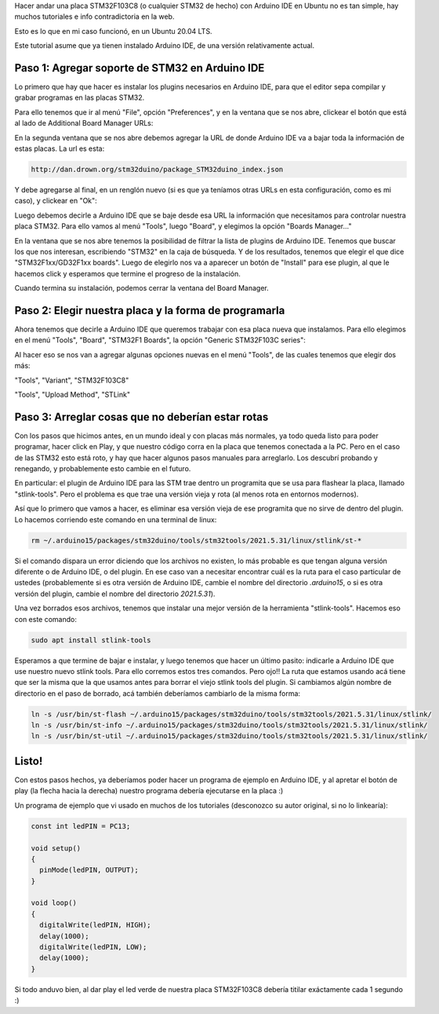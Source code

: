 .. title: Programar STM32F103C8 en Ubuntu con Arduino IDE
.. slug: programar-stm32f103c8-en-ubuntu-con-arduino-ide
.. date: 2022-08-04 09:48:13 UTC-03:00
.. tags: arduino
.. category: 
.. link: 
.. description: Cómo hacer que todo eso funcione.
.. type: text

Hacer andar una placa STM32F103C8 (o cualquier STM32 de hecho) con Arduino IDE en Ubuntu no es tan simple, hay muchos tutoriales e info contradictoria en la web.

Esto es lo que en mi caso funcionó, en un Ubuntu 20.04 LTS.

Este tutorial asume que ya tienen instalado Arduino IDE, de una versión relativamente actual.

Paso 1: Agregar soporte de STM32 en Arduino IDE
-----------------------------------------------

Lo primero que hay que hacer es instalar los plugins necesarios en Arduino IDE, para que el editor sepa compilar y grabar programas en las placas STM32.

Para ello tenemos que ir al menú "File", opción "Preferences", y en la ventana que se nos abre, clickear el botón que está al lado de Additional Board Manager URLs:

.. image:: /images/programar-stm32f103c8-en-ubuntu-con-arduino-ide/menu_preferences.png


.. image:: /images/programar-stm32f103c8-en-ubuntu-con-arduino-ide/boton_boards_urls.png


En la segunda ventana que se nos abre debemos agregar la URL de donde Arduino IDE va a bajar toda la información de estas placas. La url es esta:

.. code::

    http://dan.drown.org/stm32duino/package_STM32duino_index.json


Y debe agregarse al final, en un renglón nuevo (si es que ya teníamos otras URLs en esta configuración, como es mi caso), y clickear en "Ok":

.. image:: /images/programar-stm32f103c8-en-ubuntu-con-arduino-ide/board_url_agregada.png


Luego debemos decirle a Arduino IDE que se baje desde esa URL la información que necesitamos para controlar nuestra placa STM32. Para ello vamos al menú "Tools", luego "Board", y elegimos la opción "Boards Manager..."

.. image:: /images/programar-stm32f103c8-en-ubuntu-con-arduino-ide/menu_boards_manager.png


En la ventana que se nos abre tenemos la posibilidad de filtrar la lista de plugins de Arduino IDE. Tenemos que buscar los que nos interesan, escribiendo "STM32" en la caja de búsqueda. Y de los resultados, tenemos que elegir el que dice "STM32F1xx/GD32F1xx boards". Luego de elegirlo nos va a aparecer un botón de "Install" para ese plugin, al que le hacemos click y esperamos que termine el progreso de la instalación.


.. image:: /images/programar-stm32f103c8-en-ubuntu-con-arduino-ide/install_stm32_plugin.png


Cuando termina su instalación, podemos cerrar la ventana del Board Manager.


Paso 2: Elegir nuestra placa y la forma de programarla
------------------------------------------------------

Ahora tenemos que decirle a Arduino IDE que queremos trabajar con esa placa nueva que instalamos. Para ello elegimos en el menú "Tools", "Board", "STM32F1 Boards", la opción "Generic STM32F103C series":


.. image:: /images/programar-stm32f103c8-en-ubuntu-con-arduino-ide/elegir_board.png


Al hacer eso se nos van a agregar algunas opciones nuevas en el menú "Tools", de las cuales tenemos que elegir dos más:

"Tools", "Variant", "STM32F103C8"

.. image:: /images/programar-stm32f103c8-en-ubuntu-con-arduino-ide/elegir_variant.png


"Tools", "Upload Method", "STLink"

.. image:: /images/programar-stm32f103c8-en-ubuntu-con-arduino-ide/elegir_upload.png


Paso 3: Arreglar cosas que no deberían estar rotas
--------------------------------------------------

Con los pasos que hicimos antes, en un mundo ideal y con placas más normales, ya todo queda listo para poder programar, hacer click en Play, y que nuestro código corra en la placa que tenemos conectada a la PC. Pero en el caso de las STM32 esto está roto, y hay que hacer algunos pasos manuales para arreglarlo. Los descubrí probando y renegando, y probablemente esto cambie en el futuro.

En particular: el plugin de Arduino IDE para las STM trae dentro un programita que se usa para flashear la placa, llamado "stlink-tools". Pero el problema es que trae una versión vieja y rota (al menos rota en entornos modernos).

Así que lo primero que vamos a hacer, es eliminar esa versión vieja de ese programita que no sirve de dentro del plugin. Lo hacemos corriendo este comando en una terminal de linux:

.. code::

    rm ~/.arduino15/packages/stm32duino/tools/stm32tools/2021.5.31/linux/stlink/st-*


Si el comando dispara un error diciendo que los archivos no existen, lo más probable es que tengan alguna versión diferente o de Arduino IDE, o del plugin. En ese caso van a necesitar encontrar cuál es la ruta para el caso particular de ustedes (probablemente si es otra versión de Arduino IDE, cambie el nombre del directorio `.arduino15`, o si es otra versión del plugin, cambie el nombre del directorio `2021.5.31`).

Una vez borrados esos archivos, tenemos que instalar una mejor versión de la herramienta "stlink-tools". Hacemos eso con este comando:

.. code::

    sudo apt install stlink-tools


Esperamos a que termine de bajar e instalar, y luego tenemos que hacer un último pasito: indicarle a Arduino IDE que use nuestro nuevo stlink tools. Para ello corremos estos tres comandos. Pero ojo!! La ruta que estamos usando acá tiene que ser la misma que la que usamos antes para borrar el viejo stlink tools del plugin. Si cambiamos algún nombre de directorio en el paso de borrado, acá también deberíamos cambiarlo de la misma forma:

.. code::

   ln -s /usr/bin/st-flash ~/.arduino15/packages/stm32duino/tools/stm32tools/2021.5.31/linux/stlink/
   ln -s /usr/bin/st-info ~/.arduino15/packages/stm32duino/tools/stm32tools/2021.5.31/linux/stlink/
   ln -s /usr/bin/st-util ~/.arduino15/packages/stm32duino/tools/stm32tools/2021.5.31/linux/stlink/


Listo!
------

Con estos pasos hechos, ya deberíamos poder hacer un programa de ejemplo en Arduino IDE, y al apretar el botón de play (la flecha hacia la derecha) nuestro programa debería ejecutarse en la placa :)

Un programa de ejemplo que vi usado en muchos de los tutoriales (desconozco su autor original, si no lo linkearía):

.. code::

    const int ledPIN = PC13;

    void setup()
    {
      pinMode(ledPIN, OUTPUT);
    }

    void loop()
    {
      digitalWrite(ledPIN, HIGH);
      delay(1000);
      digitalWrite(ledPIN, LOW);
      delay(1000);
    }


Si todo anduvo bien, al dar play el led verde de nuestra placa STM32F103C8 debería titilar exáctamente cada 1 segundo :)
